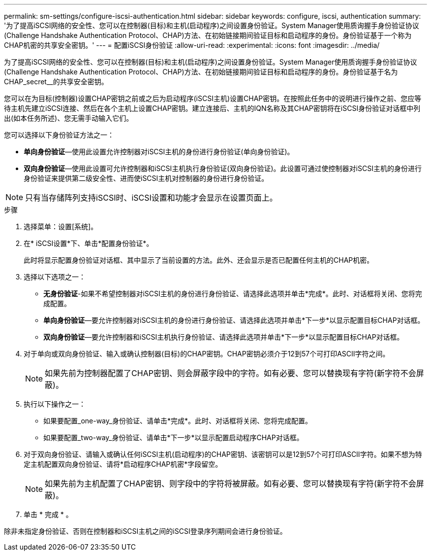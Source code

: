 ---
permalink: sm-settings/configure-iscsi-authentication.html 
sidebar: sidebar 
keywords: configure, iscsi, authentication 
summary: '为了提高iSCSI网络的安全性、您可以在控制器(目标)和主机(启动程序)之间设置身份验证。System Manager使用质询握手身份验证协议(Challenge Handshake Authentication Protocol、CHAP)方法、在初始链接期间验证目标和启动程序的身份。身份验证基于一个称为CHAP机密的共享安全密钥。' 
---
= 配置iSCSI身份验证
:allow-uri-read: 
:experimental: 
:icons: font
:imagesdir: ../media/


[role="lead"]
为了提高iSCSI网络的安全性、您可以在控制器(目标)和主机(启动程序)之间设置身份验证。System Manager使用质询握手身份验证协议(Challenge Handshake Authentication Protocol、CHAP)方法、在初始链接期间验证目标和启动程序的身份。身份验证基于名为CHAP_secret__的共享安全密钥。

您可以在为目标(控制器)设置CHAP密钥之前或之后为启动程序(iSCSI主机)设置CHAP密钥。在按照此任务中的说明进行操作之前、您应等待主机先建立iSCSI连接、然后在各个主机上设置CHAP密钥。建立连接后、主机的IQN名称及其CHAP密钥将在iSCSI身份验证对话框中列出(如本任务所述)、您无需手动输入它们。

您可以选择以下身份验证方法之一：

* *单向身份验证*—使用此设置允许控制器对iSCSI主机的身份进行身份验证(单向身份验证)。
* *双向身份验证*—使用此设置可允许控制器和iSCSI主机执行身份验证(双向身份验证)。此设置可通过使控制器对iSCSI主机的身份进行身份验证来提供第二级安全性、进而使iSCSI主机对控制器的身份进行身份验证。


[NOTE]
====
只有当存储阵列支持iSCSI时、iSCSI设置和功能才会显示在设置页面上。

====
.步骤
. 选择菜单：设置[系统]。
. 在* iSCSI设置*下、单击*配置身份验证*。
+
此时将显示配置身份验证对话框、其中显示了当前设置的方法。此外、还会显示是否已配置任何主机的CHAP机密。

. 选择以下选项之一：
+
** *无身份验证*-如果不希望控制器对iSCSI主机的身份进行身份验证、请选择此选项并单击*完成*。此时、对话框将关闭、您将完成配置。
** *单向身份验证*—要允许控制器对iSCSI主机的身份进行身份验证、请选择此选项并单击*下一步*以显示配置目标CHAP对话框。
** *双向身份验证*—要允许控制器和iSCSI主机执行身份验证、请选择此选项并单击*下一步*以显示配置目标CHAP对话框。


. 对于单向或双向身份验证、输入或确认控制器(目标)的CHAP密钥。CHAP密钥必须介于12到57个可打印ASCII字符之间。
+
[NOTE]
====
如果先前为控制器配置了CHAP密钥、则会屏蔽字段中的字符。如有必要、您可以替换现有字符(新字符不会屏蔽)。

====
. 执行以下操作之一：
+
** 如果要配置_one-way_身份验证、请单击*完成*。此时、对话框将关闭、您将完成配置。
** 如果要配置_two-way_身份验证、请单击*下一步*以显示配置启动程序CHAP对话框。


. 对于双向身份验证、请输入或确认任何iSCSI主机(启动程序)的CHAP密钥、该密钥可以是12到57个可打印ASCII字符。如果不想为特定主机配置双向身份验证、请将*启动程序CHAP机密*字段留空。
+
[NOTE]
====
如果先前为主机配置了CHAP密钥、则字段中的字符将被屏蔽。如有必要、您可以替换现有字符(新字符不会屏蔽)。

====
. 单击 * 完成 * 。


除非未指定身份验证、否则在控制器和iSCSI主机之间的iSCSI登录序列期间会进行身份验证。
